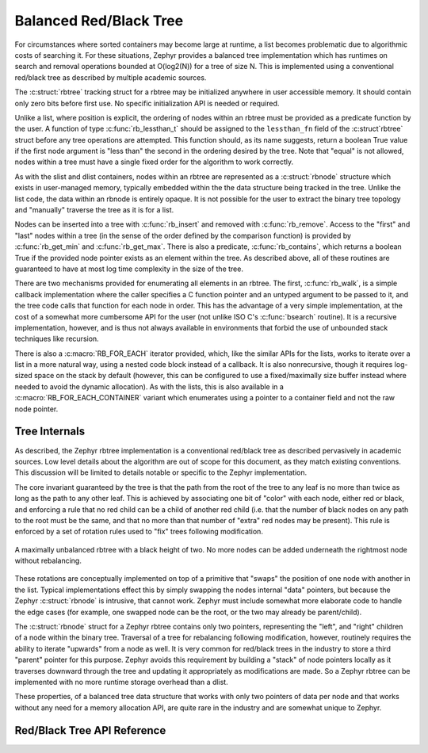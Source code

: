 .. _rbtree_api:

Balanced Red/Black Tree
=======================

For circumstances where sorted containers may become large at runtime,
a list becomes problematic due to algorithmic costs of searching it.
For these situations, Zephyr provides a balanced tree implementation
which has runtimes on search and removal operations bounded at
O(log2(N)) for a tree of size N.  This is implemented using a
conventional red/black tree as described by multiple academic sources.

The :c:struct:`rbtree` tracking struct for a rbtree may be initialized
anywhere in user accessible memory.  It should contain only zero bits
before first use.  No specific initialization API is needed or
required.

Unlike a list, where position is explicit, the ordering of nodes
within an rbtree must be provided as a predicate function by the user.
A function of type :c:func:`rb_lessthan_t` should be assigned to the
``lessthan_fn`` field of the :c:struct`rbtree` struct before any tree
operations are attempted.  This function should, as its name suggests,
return a boolean True value if the first node argument is "less than"
the second in the ordering desired by the tree.  Note that "equal" is
not allowed, nodes within a tree must have a single fixed order for
the algorithm to work correctly.

As with the slist and dlist containers, nodes within an rbtree are
represented as a :c:struct:`rbnode` structure which exists in
user-managed memory, typically embedded within the the data structure
being tracked in the tree.  Unlike the list code, the data within an
rbnode is entirely opaque.  It is not possible for the user to extract
the binary tree topology and "manually" traverse the tree as it is for
a list.

Nodes can be inserted into a tree with :c:func:`rb_insert` and removed
with :c:func:`rb_remove`.  Access to the "first" and "last" nodes within a
tree (in the sense of the order defined by the comparison function) is
provided by :c:func:`rb_get_min` and :c:func:`rb_get_max`.  There is also a
predicate, :c:func:`rb_contains`, which returns a boolean True if the
provided node pointer exists as an element within the tree.  As
described above, all of these routines are guaranteed to have at most
log time complexity in the size of the tree.

There are two mechanisms provided for enumerating all elements in an
rbtree.  The first, :c:func:`rb_walk`, is a simple callback implementation
where the caller specifies a C function pointer and an untyped
argument to be passed to it, and the tree code calls that function for
each node in order.  This has the advantage of a very simple
implementation, at the cost of a somewhat more cumbersome API for the
user (not unlike ISO C's :c:func:`bsearch` routine).  It is a recursive
implementation, however, and is thus not always available in
environments that forbid the use of unbounded stack techniques like
recursion.

There is also a :c:macro:`RB_FOR_EACH` iterator provided, which, like the
similar APIs for the lists, works to iterate over a list in a more
natural way, using a nested code block instead of a callback.  It is
also nonrecursive, though it requires log-sized space on the stack by
default (however, this can be configured to use a fixed/maximally size
buffer instead where needed to avoid the dynamic allocation).  As with
the lists, this is also available in a :c:macro:`RB_FOR_EACH_CONTAINER`
variant which enumerates using a pointer to a container field and not
the raw node pointer.

Tree Internals
--------------

As described, the Zephyr rbtree implementation is a conventional
red/black tree as described pervasively in academic sources.  Low
level details about the algorithm are out of scope for this document,
as they match existing conventions.  This discussion will be limited
to details notable or specific to the Zephyr implementation.

The core invariant guaranteed by the tree is that the path from the root of
the tree to any leaf is no more than twice as long as the path to any
other leaf.  This is achieved by associating one bit of "color" with
each node, either red or black, and enforcing a rule that no red child
can be a child of another red child (i.e. that the number of black
nodes on any path to the root must be the same, and that no more than
that number of "extra" red nodes may be present).  This rule is
enforced by a set of rotation rules used to "fix" trees following
modification.

.. figure:: rbtree.png
    :align: center
    :alt: rbtree example
    :figclass: align-center

    A maximally unbalanced rbtree with a black height of two.  No more
    nodes can be added underneath the rightmost node without
    rebalancing.

These rotations are conceptually implemented on top of a primitive
that "swaps" the position of one node with another in the list.
Typical implementations effect this by simply swapping the nodes
internal "data" pointers, but because the Zephyr :c:struct:`rbnode` is
intrusive, that cannot work.  Zephyr must include somewhat more
elaborate code to handle the edge cases (for example, one swapped node
can be the root, or the two may already be parent/child).

The :c:struct:`rbnode` struct for a Zephyr rbtree contains only two
pointers, representing the "left", and "right" children of a node
within the binary tree.  Traversal of a tree for rebalancing following
modification, however, routinely requires the ability to iterate
"upwards" from a node as well.  It is very common for red/black trees
in the industry to store a third "parent" pointer for this purpose.
Zephyr avoids this requirement by building a "stack" of node pointers
locally as it traverses downward through the tree and updating it
appropriately as modifications are made.  So a Zephyr rbtree can be
implemented with no more runtime storage overhead than a dlist.

These properties, of a balanced tree data structure that works with
only two pointers of data per node and that works without any need for
a memory allocation API, are quite rare in the industry and are
somewhat unique to Zephyr.

Red/Black Tree API Reference
--------------------------------

.. doxygengroup:: rbtree_apis
